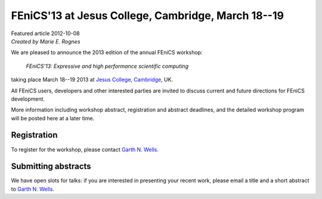 ###################################################
FEniCS'13 at Jesus College, Cambridge, March 18--19
###################################################

| Featured article 2012-10-08
| *Created by Marie E. Rognes*

We are pleased to announce the 2013 edition of the annual FEniCS
workshop:

  *FEniCS'13: Expressive and high performance scientific computing*

taking place March 18--19 2013 at `Jesus College, Cambridge
<http://www.jesus.cam.ac.uk/>`__, UK.

All FEniCS users, developers and other interested parties are invited
to discuss current and future directions for FEniCS development.

More information including workshop abstract, registration and
abstract deadlines, and the detailed workshop program will be posted
here at a later time.

**************
Registration
**************

To register for the workshop, please contact `Garth N. Wells
<mailto:gnw20@cam.ac.uk>`_.

********************
Submitting abstracts
********************

We have open slots for talks: if you are interested in presenting your
recent work, please email a title and a short abstract to
`Garth N. Wells <mailto:gnw20@cam.ac.uk>`_.
